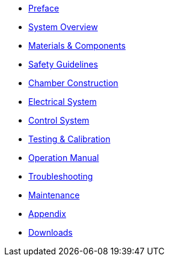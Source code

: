* xref:preface.adoc[Preface]
* xref:overview.adoc[System Overview]
* xref:materials.adoc[Materials & Components]
* xref:safety.adoc[Safety Guidelines]
* xref:chamber-construction.adoc[Chamber Construction]
* xref:electrical-system.adoc[Electrical System]
* xref:control-system.adoc[Control System]
* xref:testing.adoc[Testing & Calibration]
* xref:operation.adoc[Operation Manual]
* xref:troubleshooting.adoc[Troubleshooting]
* xref:maintenance.adoc[Maintenance]
* xref:appendix.adoc[Appendix]
* xref:downloads.adoc[Downloads]
